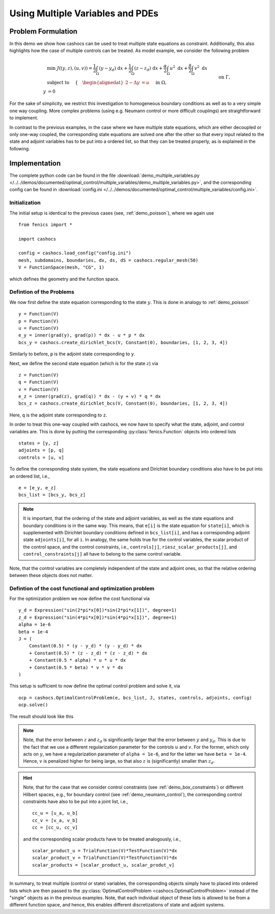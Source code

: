 .. _demo_multiple_variables:

Using Multiple Variables and PDEs
=================================


Problem Formulation
-------------------

In this demo we show how cashocs can be used to treat multiple
state equations as constraint. Additionally, this also highlights
how the case of multiple controls can be treated. As model example, we consider the
following problem

.. math::

    &\min\; J((y,z), (u,v)) = \frac{1}{2} \int_\Omega \left( y - y_d \right) \text{ d}x + \frac{1}{2} \int_\Omega \left( z - z_d \right) \text{ d}x + \frac{\alpha}{2} \int_\Omega u^2 \text{ d}x + \frac{\beta}{2} \int_\Omega v^2 \text{ d}x \\
    &\text{ subject to } \quad \left\lbrace \quad
    \begin{alignedat}{2}
    -\Delta y &= u \quad &&\text{ in } \Omega, \\
    y &= 0 \quad &&\text{ on } \Gamma,\\
    -\Delta z - y &= v \quad &&\text{ in } \Omega, \\
    z &= 0 \quad &&\text{ on } \Gamma.
    \end{alignedat} \right.


For the sake of simplicity, we restrict this investigation to
homogeneous boundary conditions as well as to a very simple one way
coupling. More complex problems (using e.g. Neumann control or more
difficult couplings) are straightforward to implement.

In contrast to the previous examples, in the case where we have multiple state equations, which are
either decoupled or only one-way coupled, the corresponding state equations are solved one after the other
so that every input related to the state and adjoint variables has to be put into a ordered list, so
that they can be treated properly, as is explained in the following.

Implementation
--------------

The complete python code can be found in the file :download:`demo_multiple_variables.py </../../demos/documented/optimal_control/multiple_variables/demo_multiple_variables.py>`,
and the corresponding config can be found in :download:`config.ini </../../demos/documented/optimal_control/multiple_variables/config.ini>`.

Initialization
**************

The initial setup is identical to the previous cases (see, :ref:`demo_poisson`), where we again use ::

    from fenics import *

    import cashocs

    config = cashocs.load_config("config.ini")
    mesh, subdomains, boundaries, dx, ds, dS = cashocs.regular_mesh(50)
    V = FunctionSpace(mesh, "CG", 1)

which defines the geometry and the function space.

Defintion of the Problems
*************************

We now first define the state equation corresponding to the state :math:`y`. This
is done in analogy to :ref:`demo_poisson` ::

    y = Function(V)
    p = Function(V)
    u = Function(V)
    e_y = inner(grad(y), grad(p)) * dx - u * p * dx
    bcs_y = cashocs.create_dirichlet_bcs(V, Constant(0), boundaries, [1, 2, 3, 4])

Similarly to before, ``p`` is the adjoint state corresponding to ``y``.

Next, we define the second state equation (which is for the state :math:`z`) via ::

    z = Function(V)
    q = Function(V)
    v = Function(V)
    e_z = inner(grad(z), grad(q)) * dx - (y + v) * q * dx
    bcs_z = cashocs.create_dirichlet_bcs(V, Constant(0), boundaries, [1, 2, 3, 4])

Here, ``q`` is the adjoint state corresponding to ``z``.

In order to treat this one-way coupled with cashocs, we now have to specify what
the state, adjoint, and control variables are. This is done by putting the
corresponding :py:class:`fenics.Function` objects into ordered lists ::

    states = [y, z]
    adjoints = [p, q]
    controls = [u, v]

To define the corresponding state system, the state equations and Dirichlet boundary
conditions also have to be put into an ordered list, i.e., ::

    e = [e_y, e_z]
    bcs_list = [bcs_y, bcs_z]

.. note::

    It is important, that the ordering of the state and adjoint variables, as well
    as the state equations and boundary conditions is in the same way. This means,
    that ``e[i]`` is the state equation for ``state[i]``, which is supplemented
    with Dirichlet boundary conditions defined in ``bcs_list[i]``, and has a corresponding
    adjoint state ``adjoints[i]``, for all ``i``. In analogy, the same holds true
    for the control variables, the scalar product of the control space, and the
    control constraints, i.e., ``controls[j]``, ``riesz_scalar_products[j]``, and
    ``control_constraints[j]`` all have to belong to the same control variable.



Note, that the control variables are completely independent of the state
and adjoint ones, so that the relative ordering between these objects does
not matter.

Defintion of the cost functional and optimization problem
*********************************************************


For the optimization problem we now define the cost functional via ::

    y_d = Expression("sin(2*pi*x[0])*sin(2*pi*x[1])", degree=1)
    z_d = Expression("sin(4*pi*x[0])*sin(4*pi*x[1])", degree=1)
    alpha = 1e-6
    beta = 1e-4
    J = (
        Constant(0.5) * (y - y_d) * (y - y_d) * dx
        + Constant(0.5) * (z - z_d) * (z - z_d) * dx
        + Constant(0.5 * alpha) * u * u * dx
        + Constant(0.5 * beta) * v * v * dx
    )

This setup is sufficient to now define the optimal control problem and solve
it, via ::

    ocp = cashocs.OptimalControlProblem(e, bcs_list, J, states, controls, adjoints, config)
    ocp.solve()

The result should look like this

.. image:: /../../demos/documented/optimal_control/multiple_variables/img_multiple_variables.png


.. note::

    Note, that the error between :math:`z` and :math:`z_d` is significantly larger
    that the error between :math:`y` and :math:`y_d`. This is due to the fact that
    we use a different regularization parameter for the controls :math:`u` and :math:`v`.
    For the former, which only acts on :math:`y`, we have a regularization parameter
    of ``alpha = 1e-6``, and for the latter we have ``beta = 1e-4``. Hence, :math:`v`
    is penalized higher for being large, so that also :math:`z` is (significantly)
    smaller than :math:`z_d`.

.. hint::

    Note, that for the case that we consider control constraints (see :ref:`demo_box_constraints`)
    or different Hilbert spaces, e.g., for boundary control (see :ref:`demo_neumann_control`),
    the corresponding control constraints have also to be put into a joint list, i.e., ::

        cc_u = [u_a, u_b]
        cc_v = [v_a, v_b]
        cc = [cc_u, cc_v]

    and the corresponding scalar products have to be treated analogously, i.e., ::

        scalar_product_u = TrialFunction(V)*TestFunction(V)*dx
        scalar_product_v = TrialFunction(V)*TestFunction(V)*dx
        scalar_products = [scalar_product_u, scalar_produt_v]


In summary, to treat multiple (control or state) variables, the
corresponding objects simply have to placed into ordered lists which
are then passed to the :py:class:`OptimalControlProblem <cashocs.OptimalControlProblem>`
instead of the "single" objects as in the previous examples. Note, that each
individual object of these lists is allowed to be from a different function space,
and hence, this enables different discretizations of state and adjoint systems.
